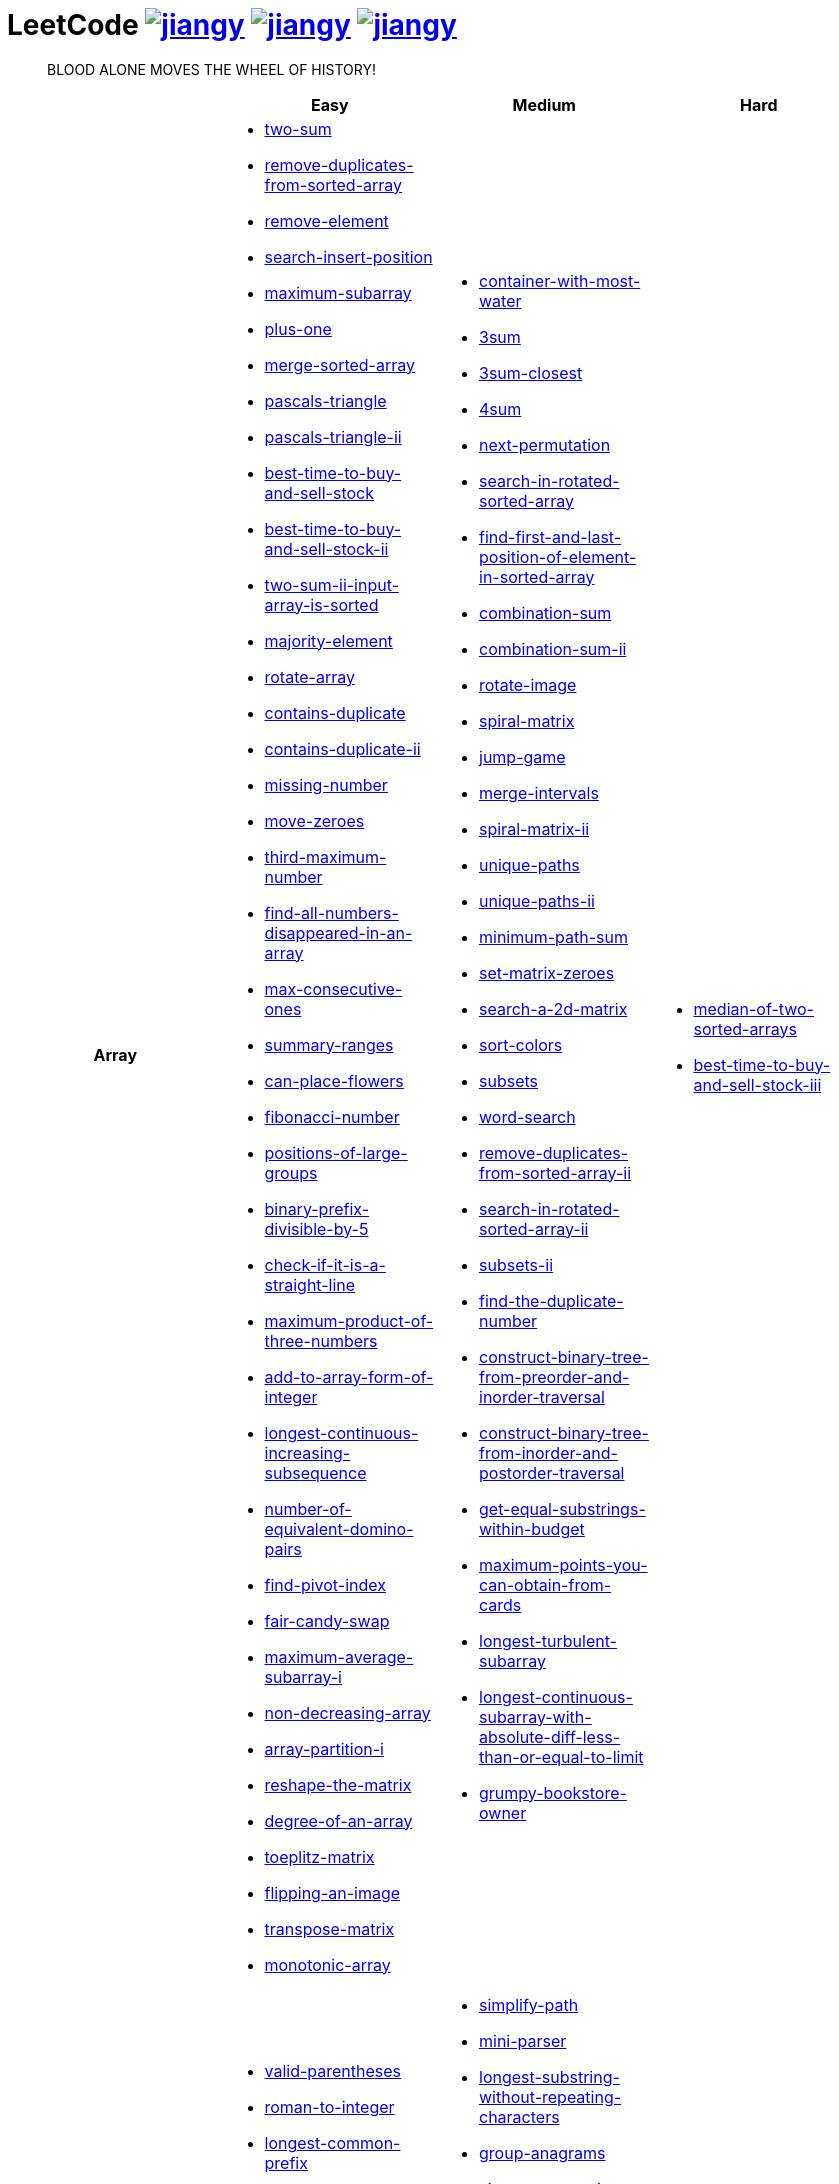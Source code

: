 = LeetCode image:https://leetcode-badge.haozibi.dev/v1cn/jiangy.svg[window="_blank", link="https://leetcode-cn.com/u/jiangy/"] image:https://leetcode-badge.haozibi.dev/v1cn/solved/jiangy.svg[window="_blank", link="https://leetcode-cn.com/u/jiangy/"] image:https://leetcode-badge.haozibi.dev/v1cn/ranking/jiangy.svg[window="_blank", link="https://leetcode-cn.com/u/jiangy/"]
:icons: font
:source-highlighter: highlightjs
:highlightjs-theme: idea
:hardbreaks:
:sectlinks:
:sectnums:
:stem:
:tabsize: 4
:package: src/main/java/io/github/jjyyjjyy/problem

> BLOOD ALONE MOVES THE WHEEL OF HISTORY!

[cols="1h,3*"]
|===
| | Easy | Medium | Hard

| Array
a|
* link:{package}/TwoSum.java[two-sum]
* link:{package}/RemoveDuplicatesFromSortedArray.java[remove-duplicates-from-sorted-array]
* link:{package}/RemoveElement.java[remove-element]
* link:{package}/SearchInsertPosition.java[search-insert-position]
* link:{package}/MaximumSubarray.java[maximum-subarray]
* link:{package}/PlusOne.java[plus-one]
* link:{package}/MergeSortedArray.java[merge-sorted-array]
* link:{package}/PascalsTriangle.java[pascals-triangle]
* link:{package}/PascalsTriangleII.java[pascals-triangle-ii]
* link:{package}/BestTimeToBuyAndSellStock.java[best-time-to-buy-and-sell-stock]
* link:{package}/BestTimeToBuyAndSellStockII.java[best-time-to-buy-and-sell-stock-ii]
* link:{package}/TwoSumIIInputArrayIsSorted.java[two-sum-ii-input-array-is-sorted]
* link:{package}/MajorityElement.java[majority-element]
* link:{package}/RotateArray.java[rotate-array]
* link:{package}/ContainsDuplicate.java[contains-duplicate]
* link:{package}/ContainsDuplicateII.java[contains-duplicate-ii]
* link:{package}/MissingNumber.java[missing-number]
* link:{package}/MoveZeroes.java[move-zeroes]
* link:{package}/ThirdMaximumNumber.java[third-maximum-number]
* link:{package}/FindAllNumbersDisappearedInAnArray.java[find-all-numbers-disappeared-in-an-array]
* link:{package}/MaxConsecutiveOnes.java[max-consecutive-ones]
* link:{package}/SummaryRanges.java[summary-ranges]
* link:{package}/CanPlaceFlowers.java[can-place-flowers]
* link:{package}/FibonacciNumber.java[fibonacci-number]
* link:{package}/PositionsOfLargeGroups.java[positions-of-large-groups]
* link:{package}/BinaryPrefixDivisibleBy5.java[binary-prefix-divisible-by-5]
* link:{package}/CheckIfItIsAStraightLine.java[check-if-it-is-a-straight-line]
* link:{package}/MaximumProductOfThreeNumbers.java[maximum-product-of-three-numbers]
* link:{package}/AddToArrayFormOfInteger.java[add-to-array-form-of-integer]
* link:{package}/LongestContinuousIncreasingSubsequence.java[longest-continuous-increasing-subsequence]
* link:{package}/NumberOfEquivalentDominoPairs.java[number-of-equivalent-domino-pairs]
* link:{package}/FindPivotIndex.java[find-pivot-index]
* link:{package}/FairCandySwap.java[fair-candy-swap]
* link:{package}/MaximumAverageSubarrayI.java[maximum-average-subarray-i]
* link:{package}/NonDecreasingArray.java[non-decreasing-array]
* link:{package}/ArrayPartitionI.java[array-partition-i]
* link:{package}/ReshapeTheMatrix.java[reshape-the-matrix]
* link:{package}/DegreeOfAnArray.java[degree-of-an-array]
* link:{package}/ToeplitzMatrix.java[toeplitz-matrix]
* link:{package}/FlippingAnImage.java[flipping-an-image]
* link:{package}/TransposeMatrix.java[transpose-matrix]
* link:{package}/MonotonicArray.java[monotonic-array]
a|
* link:{package}/ContainerWithMostWater.java[container-with-most-water]
* link:{package}/ThreeSum.java[3sum]
* link:{package}/ThreeSumClosest.java[3sum-closest]
* link:{package}/FourSum.java[4sum]
* link:{package}/NextPermutation.java[next-permutation]
* link:{package}/SearchInRotatedSortedArray.java[search-in-rotated-sorted-array]
* link:{package}/FindFirstAndLastPositionOfElementInSortedArray.java[find-first-and-last-position-of-element-in-sorted-array]
* link:{package}/CombinationSum.java[combination-sum]
* link:{package}/CombinationSumII.java[combination-sum-ii]
* link:{package}/RotateImage.java[rotate-image]
* link:{package}/SpiralMatrix.java[spiral-matrix]
* link:{package}/JumpGame.java[jump-game]
* link:{package}/MergeIntervals.java[merge-intervals]
* link:{package}/SpiralMatrixII.java[spiral-matrix-ii]
* link:{package}/UniquePaths.java[unique-paths]
* link:{package}/UniquePathsII.java[unique-paths-ii]
* link:{package}/MinimumPathSum.java[minimum-path-sum]
* link:{package}/SetMatrixZeroes.java[set-matrix-zeroes]
* link:{package}/Search2DMatrix.java[search-a-2d-matrix]
* link:{package}/SortColors.java[sort-colors]
* link:{package}/Subsets.java[subsets]
* link:{package}/WordSearch.java[word-search]
* link:{package}/RemoveDuplicatesFromSortedArrayII.java[remove-duplicates-from-sorted-array-ii]
* link:{package}/SearchInRotatedSortedArrayII.java[search-in-rotated-sorted-array-ii]
* link:{package}/SubsetsII.java[subsets-ii]
* link:{package}/FindTheDuplicateNumber.java[find-the-duplicate-number]
* link:{package}/ConstructBinaryTreeFromPreorderAndInorderTraversal.java[construct-binary-tree-from-preorder-and-inorder-traversal]
* link:{package}/ConstructBinaryTreeFromInorderAndPostorderTraversal.java[construct-binary-tree-from-inorder-and-postorder-traversal]
* link:{package}/GetEqualSubstringsWithinBudget.java[get-equal-substrings-within-budget]
* link:{package}/MaximumPointsYouCanObtainFromCards.java[maximum-points-you-can-obtain-from-cards]
* link:{package}/LongestTurbulentSubarray.java[longest-turbulent-subarray]
* link:{package}/LongestContinuousSubarrayWithAbsoluteDiffLessThanOrEqualToLimit.java[longest-continuous-subarray-with-absolute-diff-less-than-or-equal-to-limit]
* link:{package}/GrumpyBookstoreOwner.java[grumpy-bookstore-owner]
a|
* link:{package}/MedianOfTwoSortedArrays.java[median-of-two-sorted-arrays]
* link:{package}/BestTimeToBuyAndSellStockIII.java[best-time-to-buy-and-sell-stock-iii]

| String
a|
* link:{package}/ValidParentheses.java[valid-parentheses]
* link:{package}/RomanToInteger.java[roman-to-integer]
* link:{package}/LongestCommonPrefix.java[longest-common-prefix]
* link:{package}/ImplementStrStr.java[implement-strstr]
* link:{package}/CountAndSay.java[count-and-say]
* link:{package}/LengthOfLastWord.java[length-of-last-word]
* link:{package}/AddBinary.java[add-binary]
* link:{package}/ValidPalindrome.java[valid-palindrome]
* link:{package}/ReverseString.java[reverse-string]
* link:{package}/ReverseVowelsOfAString.java[reverse-vowels-of-a-string]
* link:{package}/RansomNote.java[ransom-note]
* link:{package}/FirstUniqueCharacterInAString.java[first-unique-character-in-a-string]
* link:{package}/AddStrings.java[add-strings]
* link:{package}/NumberOfSegmentsInAString.java[number-of-segments-in-a-string]
* link:{package}/RepeatedSubstringPattern.java[repeated-substring-pattern]
* link:{package}/DetectCapital.java[detect-capital]
a|
* link:{package}/SimplifyPath.java[simplify-path]
* link:{package}/MiniParser.java[mini-parser]
* link:{package}/LongestSubstringWithoutRepeatingCharacters.java[longest-substring-without-repeating-characters]
* link:{package}/GroupAnagrams.java[group-anagrams]
* link:{package}/ZigZagConversion.java[zigzag-conversion]
* link:{package}/StringToIntegerAtoi.java[string-to-integer-atoi]
* link:{package}/IntegerToRoman.java[integer-to-roman]
* link:{package}/LetterCombinationsOfAPhoneNumber.java[letter-combinations-of-a-phone-number]
* link:{package}/GenerateParentheses.java[generate-parentheses]
* link:{package}/MultiplyStrings.java[multiply-strings]
* link:{package}/DecodeWays.java[decode-ways]
* link:{package}/ReverseWordsInAString.java[reverse-words-in-a-string]
* link:{package}/CompareVersionNumbers.java[compare-version-numbers]
* link:{package}/StringCompressions.java[string-compressions]
* link:{package}/RemoveDuplicateLetters.java[remove-duplicate-letters]
* link:{package}/LongestPalindromicSubstring.java[longest-palindromic-substring]
* link:{package}/SmallestStringWithSwaps.java[smallest-string-with-swaps]
* link:{package}/BasicCalculatorII.java[basic-calculator-ii]
a|
* link:{package}/RegularExpressionMatching.java[regular-expression-matching]
* link:{package}/DistinctSubsequences.java[distinct-subsequences]

| LinkedList
a|
* link:{package}/LinkedListCycle.java[linked-list-cycle]
* link:{package}/IntersectionofTwoLinkedLists.java[intersection-of-two-linked-lists]
* link:{package}/RemoveLinkedListElements.java[remove-linked-list-elements]
* link:{package}/ReverseLinkedList.java[reverse-linked-list]
* link:{package}/PalindromeLinkedList.java[palindrome-linked-list]
* link:{package}/DeleteNodeInALinkedList.java[delete-node-in-a-linked-list]
* link:{package}/MiddleOfTheLinkedList.java[middle-of-the-linked-list]
a|
* link:{package}/RemoveNthNodeFromEndOfList.java[remove-nth-node-from-end-of-list]
* link:{package}/SwapNodesInPairs.java[swap-nodes-in-pairs]
* link:{package}/RotateList.java[rotate-list]
* link:{package}/RemoveDuplicatesFromSortedListII.java[remove-duplicates-from-sorted-list-ii]
* link:{package}/PartitionList.java[partition-list]
* link:{package}/ReverseLinkedListII.java[reverse-linked-list-ii]
* link:{package}/LinkedListCycleII.java[linked-list-cycle-ii]
* link:{package}/AddTwoNumbers.java[add-two-numbers]
* link:{package}/InsertionSortList.java[insertion-sort-list]
* link:{package}/SortList.java[sort-list]
|

| Math
a|
* link:{package}/MissingNumber.java[missing-number]
* link:{package}/HappyNumber.java[happy-number]
* link:{package}/CountPrimes.java[count-primes]
* link:{package}/RomanToInteger.java[roman-to-integer]
* link:{package}/AddBinary.java[add-binary]
* link:{package}/ReverseInteger.java[reverse-integer]
* link:{package}/PalindromeNumber.java[palindrome-number]
* link:{package}/Sqrtx.java[sqrtx]
* link:{package}/ExcelSheetColumnTitle.java[excel-sheet-column-title]
* link:{package}/ExcelSheetColumnNumber.java[excel-sheet-column-number]
* link:{package}/FactorialTrailingZeroes.java[factorial-trailing-zeroes]
* link:{package}/PowerOfTwo.java[power-of-two]
* link:{package}/AddDigits.java[add-digits]
* link:{package}/UglyNumber.java[ugly-number]
* link:{package}/PowerOfThree.java[power-of-three]
* link:{package}/ValidPerfectSquare.java[valid-perfect-square]
* link:{package}/CheckIfItIsAStraightLine.java[check-if-it-is-a-straight-line]
* link:{package}/MaximumProductOfThreeNumbers.java[maximum-product-of-three-numbers]
a|
* link:{package}/StringToIntegerAtoi.java[string-to-integer-atoi]
* link:{package}/IntegerToRoman.java[integer-to-roman]
* link:{package}/MultiplyStrings.java[multiply-strings]
* link:{package}/AddTwoNumbers.java[add-two-numbers]
* link:{package}/DivideTwoIntegers.java[divide-two-integers]
* link:{package}/Powxn.java[powx-n]
* link:{package}/RectangleArea.java[rectangle-area]
* link:{package}/UglyNumberII.java[ugly-number-ii]
* link:{package}/SuperUglyNumber.java[super-ugly-number]
* link:{package}/BulbSwitcher.java[bulb-switcher]
a|
* link:{package}/BasicCalculator.java[basic-calculator]

| BitManipulation
a|
* link:{package}/MajorityElement.java[majority-element]
* link:{package}/MissingNumber.java[missing-number]
* link:{package}/SingleNumber.java[single-number]
* link:{package}/PowerOfTwo.java[power-of-two]
* link:{package}/ReverseBits.java[reverse-bits]
a|
* link:{package}/Subsets.java[subsets]
* link:{package}/NumberOf1Bits.java[number-of-1-bits]
* link:{package}/CountingBits.java[counting-bits]
a|
* link:{package}/NumberOfValidWordsForEachPuzzle.java[number-of-valid-words-for-each-puzzle]

| Stack
a|
* link:{package}/ValidParentheses.java[valid-parentheses]
* link:{package}/MinStack.java[min-stack]
* link:{package}/ImplementStackUsingQueues.java[implement-stack-using-queues]
* link:{package}/ImplementQueueUsingStacks.java[implement-queue-using-stacks]
* link:{package}/NextGreaterElementI.java[next-greater-element-i]
* link:{package}/RemoveAllAdjacentDuplicatesInString.java[remove-all-adjacent-duplicates-in-string]
a|
* link:{package}/SimplifyPath.java[simplify-path]
* link:{package}/BinaryTreeInorderTraversal.java[binary-tree-inorder-traversal]
* link:{package}/EvaluateReversePolishNotation.java[evaluate-reverse-polish-notation]
* link:{package}/BSTIterator.java[binary-search-tree-iterator]
* link:{package}/MiniParser.java[mini-parser]
* link:{package}/RemoveDuplicateLetters.java[remove-duplicate-letters]
* link:{package}/BinaryTreeZigzagLevelOrderTraversal.java[binary-tree-zigzag-level-order-traversal]
* link:{package}/BinaryTreePreorderTraversal.java[binary-tree-preorder-traversal]
* link:{package}/BinaryTreePostorderTraversal.java[binary-tree-postorder-traversal]
* link:{package}/NextGreaterElementII.java[next-greater-element-ii]
* link:{package}/VerifyPreorderSerializationOfABinaryTree.java[verify-preorder-serialization-of-a-binary-tree]
* link:{package}/NestedIterator.java[flatten-nested-list-iterator]
a|
* link:{package}/BasicCalculator.java[basic-calculator]

| HashTable
a|
* link:{package}/TwoSum.java[two-sum]
* link:{package}/ContainsDuplicate.java[contains-duplicate]
* link:{package}/ContainsDuplicateII.java[contains-duplicate-ii]
* link:{package}/SingleNumber.java[single-number]
* link:{package}/HappyNumber.java[happy-number]
* link:{package}/CountPrimes.java[count-primes]
* link:{package}/IsomorphicStrings.java[isomorphic-strings]
* link:{package}/ValidAnagram.java[valid-anagram]
* link:{package}/WordPattern.java[word-pattern]
* link:{package}/IntersectionOfTwoArrays.java[intersection-of-two-arrays]
* link:{package}/IntersectionOfTwoArraysII.java[intersection-of-two-arrays-ii]
* link:{package}/FirstUniqueCharacterInAString.java[first-unique-character-in-a-string]
* link:{package}/MyHashSet.java[design-hashset]
* link:{package}/MyHashMap.java[design-hashmap]
a|
* link:{package}/FourSum.java[4sum]
* link:{package}/BinaryTreeInorderTraversal.java[binary-tree-inorder-traversal]
* link:{package}/LongestSubstringWithoutRepeatingCharacters.java[longest-substring-without-repeating-characters]
* link:{package}/ValidSudoku.java[valid-sudoku]
* link:{package}/GroupAnagrams.java[group-anagrams]
* link:{package}/HIndex.java[h-index]
a|
* link:{package}/NumberOfValidWordsForEachPuzzle.java[number-of-valid-words-for-each-puzzle]

| Tree
a|
* link:{package}/SameTree.java[same-tree]
* link:{package}/SymmetricTree.java[symmetric-tree]
* link:{package}/MaximumDepthOfBinaryTree.java[maximum-depth-of-binary-tree]
* link:{package}/BinaryTreeLevelOrderTraversalII.java[binary-tree-level-order-traversal-ii]
* link:{package}/ConvertSortedArrayToBinarySearchTree.java[convert-sorted-array-to-binary-search-tree]
* link:{package}/MinimumDepthOfBinaryTree.java[minimum-depth-of-binary-tree]
* link:{package}/PathSum.java[path-sum]
* link:{package}/InvertBinaryTree.java[invert-binary-tree]
* link:{package}/LowestCommonAncestorOfABinarySearchTree.java[lowest-common-ancestor-of-a-binary-search-tree]
* link:{package}/BinaryTreePaths.java[binary-tree-paths]
* link:{package}/SumOfLeftLeaves.java[sum-of-left-leaves]
a|
* link:{package}/BinaryTreeInorderTraversal.java[binary-tree-inorder-traversal]
* link:{package}/BSTIterator.java[binary-search-tree-iterator]
* link:{package}/UniqueBinarySearchTreesII.java[unique-binary-search-trees-ii]
* link:{package}/UniqueBinarySearchTrees.java[unique-binary-search-trees]
* link:{package}/ValidateBinarySearchTree.java[validate-binary-search-tree]
* link:{package}/BinaryTreeLevelOrderTraversal.java[binary-tree-level-order-traversal]
* link:{package}/BinaryTreeZigzagLevelOrderTraversal.java[binary-tree-zigzag-level-order-traversal]
* link:{package}/ConstructBinaryTreeFromPreorderAndInorderTraversal.java[construct-binary-tree-from-preorder-and-inorder-traversal]
* link:{package}/ConstructBinaryTreeFromInorderAndPostorderTraversal.java[construct-binary-tree-from-inorder-and-postorder-traversal]
* link:{package}/PathSumII.java[path-sum-ii]
* link:{package}/FlattenBinaryTreeToLinkedList.java[flatten-binary-tree-to-linked-list]
* link:{package}/PopulatingNextRightPointersInEachNode.java[populating-next-right-pointers-in-each-node]
* link:{package}/PopulatingNextRightPointersInEachNodeII.java[populating-next-right-pointers-in-each-node-ii]
* link:{package}/SumRootToLeafNumbers.java[sum-root-to-leaf-numbers]
* link:{package}/BinaryTreePreorderTraversal.java[binary-tree-preorder-traversal]
* link:{package}/BinaryTreePostorderTraversal.java[binary-tree-postorder-traversal]
* link:{package}/BinaryTreeRightSideView.java[binary-tree-right-side-view]
* link:{package}/CountCompleteTreeNodes.java[count-complete-tree-nodes]
* link:{package}/KthSmallestElementInABST.java[kth-smallest-element-in-a-bst]
* link:{package}/LowestCommonAncestorOfABinaryTree.java[lowest-common-ancestor-of-a-binary-tree]
* link:{package}/RedundantConnection.java[redundant-connection]
|

| Heap
|
a|
* link:{package}/UglyNumberII.java[ugly-number-ii]
* link:{package}/SuperUglyNumber.java[super-ugly-number]
* link:{package}/KthLargest.java[kth-largest-element-in-a-stream]
a|
* link:{package}/SlidingWindowMaximum.java[sliding-window-maximum]

| Graph
|
a|
* link:{package}/EvaluateDivision.java[evaluate-division]
* link:{package}/CourseSchedule.java[course-schedule]
* link:{package}/RedundantConnection.java[redundant-connection]
* link:{package}/PathWithMinimumEffort.java[path-with-minimum-effort]
a|
* link:{package}/SortItemsByGroupsRespectingDependencies.java[sort-items-by-groups-respecting-dependencies]
* link:{package}/RegionsCutBySlashes.java[regions-cut-by-slashes]
* link:{package}/SimilarStringGroups.java[similar-string-groups]

| UnionFind
|
a|
* link:{package}/EvaluateDivision.java[evaluate-division]
* link:{package}/NumberOfProvinces.java[number-of-provinces]
* link:{package}/SmallestStringWithSwaps.java[smallest-string-with-swaps]
* link:{package}/RedundantConnection.java[redundant-connection]
* link:{package}/MostStonesRemovedWithSameRowOrColumn.java[most-stones-removed-with-same-row-or-column]
* link:{package}/AccountsMerge.java[accounts-merge]
* link:{package}/MinCostToConnectAllPoints.java[min-cost-to-connect-all-points]
* link:{package}/PathWithMinimumEffort.java[path-with-minimum-effort]
a|
* link:{package}/BricksFallingWhenHit.java[bricks-falling-when-hit]
* link:{package}/FindCriticalAndPseudoCriticalEdgesInMinimumSpanningTree.java[find-critical-and-pseudo-critical-edges-in-minimum-spanning-tree]
* link:{package}/NumberOfOperationsToMakeNetworkConnected.java[number-of-operations-to-make-network-connected]
* link:{package}/RegionsCutBySlashes.java[regions-cut-by-slashes]
* link:{package}/RemoveMaxNumberOfEdgesToKeepGraphFullyTraversable.java[remove-max-number-of-edges-to-keep-graph-fully-traversable]
* link:{package}/SwimInRisingWater.java[swim-in-rising-water]
* link:{package}/SimilarStringGroups.java[similar-string-groups]
* link:{package}/CouplesHoldingHands.java[couples-holding-hands]

| Sort
|
a|
* link:{package}/MergeIntervals.java[merge-intervals]
* link:{package}/SortColors.java[sort-colors]
* link:{package}/ValidAnagram.java[valid-anagram]
* link:{package}/IntersectionOfTwoArrays.java[intersection-of-two-arrays]
* link:{package}/IntersectionOfTwoArraysII.java[intersection-of-two-arrays-ii]
* link:{package}/InsertionSortList.java[insertion-sort-list]
* link:{package}/SortList.java[sort-list]
* link:{package}/LargestNumber.java[largest-number]
* link:{package}/ContainsDuplicateIII.java[contains-duplicate-iii]
* link:{package}/HIndex.java[h-index]
|

| DP
a|
* link:{package}/MaximumSubarray.java[maximum-subarray]
* link:{package}/BestTimeToBuyAndSellStock.java[best-time-to-buy-and-sell-stock]
* link:{package}/HouseRobber.java[house-robber]
* link:{package}/NumArray.java[range-sum-query-immutable]
a|
* link:{package}/UniquePaths.java[unique-paths]
* link:{package}/UniquePathsII.java[unique-paths-ii]
* link:{package}/MinimumPathSum.java[minimum-path-sum]
* link:{package}/DecodeWays.java[decode-ways]
* link:{package}/UglyNumberII.java[ugly-number-ii]
* link:{package}/UniqueBinarySearchTreesII.java[unique-binary-search-trees-ii]
* link:{package}/UniqueBinarySearchTrees.java[unique-binary-search-trees]
* link:{package}/LongestPalindromicSubstring.java[longest-palindromic-substring]
* link:{package}/LongestTurbulentSubarray.java[longest-turbulent-subarray]
* link:{package}/NumMatrix.java[range-sum-query-2d-immutable]
* link:{package}/CountingBits.java[counting-bits]
a|
* link:{package}/RegularExpressionMatching.java[regular-expression-matching]
* link:{package}/BestTimeToBuyAndSellStockIII.java[best-time-to-buy-and-sell-stock-iii]
* link:{package}/RussianDollEnvelopes.java[russian-doll-envelopes]
* link:{package}/PalindromePartitioningII.java[palindrome-partitioning-ii]
* link:{package}/DistinctSubsequences.java[distinct-subsequences]

| Greedy
a|
* link:{package}/BestTimeToBuyAndSellStockII.java[best-time-to-buy-and-sell-stock-ii]
a|
* link:{package}/JumpGame.java[jump-game]
* link:{package}/RemoveDuplicateLetters.java[remove-duplicate-letters]
a|
* link:{package}/MinimumNumberOfKConsecutiveBitFlips.java[minimum-number-of-k-consecutive-bit-flips]

| BinarySearch
a|
* link:{package}/SearchInsertPosition.java[search-insert-position]
* link:{package}/TwoSumIIInputArrayIsSorted.java[two-sum-ii-input-array-is-sorted]
* link:{package}/IntersectionOfTwoArrays.java[intersection-of-two-arrays]
* link:{package}/IntersectionOfTwoArraysII.java[intersection-of-two-arrays-ii]
* link:{package}/Sqrtx.java[sqrtx]
* link:{package}/ValidPerfectSquare.java[valid-perfect-square]
* link:{package}/FirstBadVersion.java[first-bad-version]
a|
* link:{package}/SearchInRotatedSortedArray.java[search-in-rotated-sorted-array]
* link:{package}/FindFirstAndLastPositionOfElementInSortedArray.java[find-first-and-last-position-of-element-in-sorted-array]
* link:{package}/Search2DMatrix.java[search-a-2d-matrix]
* link:{package}/SearchInRotatedSortedArrayII.java[search-in-rotated-sorted-array-ii]
* link:{package}/FindTheDuplicateNumber.java[find-the-duplicate-number]
* link:{package}/DivideTwoIntegers.java[divide-two-integers]
* link:{package}/Powxn.java[powx-n]
* link:{package}/CountCompleteTreeNodes.java[count-complete-tree-nodes]
* link:{package}/KthSmallestElementInABST.java[kth-smallest-element-in-a-bst]
* link:{package}/PathWithMinimumEffort.java[path-with-minimum-effort]
a|
* link:{package}/MedianOfTwoSortedArrays.java[median-of-two-sorted-arrays]
* link:{package}/SwimInRisingWater.java[swim-in-rising-water]
* link:{package}/RussianDollEnvelopes.java[russian-doll-envelopes]

| TwoPointers
a|
* link:{package}/RemoveDuplicatesFromSortedArray.java[remove-duplicates-from-sorted-array]
* link:{package}/RemoveElement.java[remove-element]
* link:{package}/MergeSortedArray.java[merge-sorted-array]
* link:{package}/TwoSumIIInputArrayIsSorted.java[two-sum-ii-input-array-is-sorted]
* link:{package}/MoveZeroes.java[move-zeroes]
* link:{package}/LinkedListCycle.java[linked-list-cycle]
* link:{package}/PalindromeLinkedList.java[palindrome-linked-list]
* link:{package}/IntersectionOfTwoArrays.java[intersection-of-two-arrays]
* link:{package}/IntersectionOfTwoArraysII.java[intersection-of-two-arrays-ii]
* link:{package}/ImplementStrStr.java[implement-strstr]
* link:{package}/ValidPalindrome.java[valid-palindrome]
* link:{package}/ReverseString.java[reverse-string]
* link:{package}/ReverseVowelsOfAString.java[reverse-vowels-of-a-string]
a|
* link:{package}/ContainerWithMostWater.java[container-with-most-water]
* link:{package}/ThreeSum.java[3sum]
* link:{package}/ThreeSumClosest.java[3sum-closest]
* link:{package}/FourSum.java[4sum]
* link:{package}/SortColors.java[sort-colors]
* link:{package}/RemoveDuplicatesFromSortedArrayII.java[remove-duplicates-from-sorted-array-ii]
* link:{package}/FindTheDuplicateNumber.java[find-the-duplicate-number]
* link:{package}/RemoveNthNodeFromEndOfList.java[remove-nth-node-from-end-of-list]
* link:{package}/RotateList.java[rotate-list]
* link:{package}/PartitionList.java[partition-list]
* link:{package}/LinkedListCycleII.java[linked-list-cycle-ii]
* link:{package}/LongestSubstringWithoutRepeatingCharacters.java[longest-substring-without-repeating-characters]
* link:{package}/LongestRepeatingCharacterReplacement.java[longest-repeating-character-replacement]
* link:{package}/PermutationInString.java[permutation-in-string]
* link:{package}/MaxConsecutiveOnesIII.java[max-consecutive-ones-iii]
a|
* link:{package}/SubarraysWithKDifferentIntegers.java[subarrays-with-k-different-integers]

| DepthFirstSearch
a|
* link:{package}/SameTree.java[same-tree]
* link:{package}/SymmetricTree.java[symmetric-tree]
* link:{package}/MaximumDepthOfBinaryTree.java[maximum-depth-of-binary-tree]
* link:{package}/ConvertSortedArrayToBinarySearchTree.java[convert-sorted-array-to-binary-search-tree]
* link:{package}/MinimumDepthOfBinaryTree.java[minimum-depth-of-binary-tree]
* link:{package}/PathSum.java[path-sum]
* link:{package}/BinaryTreePaths.java[binary-tree-paths]
a|
* link:{package}/ValidateBinarySearchTree.java[validate-binary-search-tree]
* link:{package}/ConstructBinaryTreeFromPreorderAndInorderTraversal.java[construct-binary-tree-from-preorder-and-inorder-traversal]
* link:{package}/ConstructBinaryTreeFromInorderAndPostorderTraversal.java[construct-binary-tree-from-inorder-and-postorder-traversal]
* link:{package}/PathSumII.java[path-sum-ii]
* link:{package}/FlattenBinaryTreeToLinkedList.java[flatten-binary-tree-to-linked-list]
* link:{package}/PopulatingNextRightPointersInEachNode.java[populating-next-right-pointers-in-each-node]
* link:{package}/PopulatingNextRightPointersInEachNodeII.java[populating-next-right-pointers-in-each-node-ii]
* link:{package}/SumRootToLeafNumbers.java[sum-root-to-leaf-numbers]
* link:{package}/BinaryTreeRightSideView.java[binary-tree-right-side-view]
* link:{package}/CourseSchedule.java[course-schedule]
* link:{package}/PathWithMinimumEffort.java[path-with-minimum-effort]
a|
* link:{package}/SortItemsByGroupsRespectingDependencies.java[sort-items-by-groups-respecting-dependencies]
* link:{package}/SwimInRisingWater.java[swim-in-rising-water]
* link:{package}/SimilarStringGroups.java[similar-string-groups]

| BreadthFirstSearch
a|
* link:{package}/SymmetricTree.java[symmetric-tree]
* link:{package}/BinaryTreeLevelOrderTraversalII.java[binary-tree-level-order-traversal-ii]
* link:{package}/MinimumDepthOfBinaryTree.java[minimum-depth-of-binary-tree]
a|
* link:{package}/BinaryTreeLevelOrderTraversal.java[binary-tree-level-order-traversal]
* link:{package}/BinaryTreeZigzagLevelOrderTraversal.java[binary-tree-zigzag-level-order-traversal]
* link:{package}/BinaryTreeRightSideView.java[binary-tree-right-side-view]
* link:{package}/CourseSchedule.java[course-schedule]
|

| SlidingWindow
|
a|
* link:{package}/LongestSubstringWithoutRepeatingCharacters.java[longest-substring-without-repeating-characters]
* link:{package}/GetEqualSubstringsWithinBudget.java[get-equal-substrings-within-budget]
* link:{package}/MaximumPointsYouCanObtainFromCards.java[maximum-points-you-can-obtain-from-cards]
* link:{package}/LongestTurbulentSubarray.java[longest-turbulent-subarray]
* link:{package}/PermutationInString.java[permutation-in-string]
* link:{package}/MaxConsecutiveOnesIII.java[max-consecutive-ones-iii]
* link:{package}/LongestContinuousSubarrayWithAbsoluteDiffLessThanOrEqualToLimit.java[longest-continuous-subarray-with-absolute-diff-less-than-or-equal-to-limit]
* link:{package}/GrumpyBookstoreOwner.java[grumpy-bookstore-owner]
a|
* link:{package}/SlidingWindowMaximum.java[sliding-window-maximum]
* link:{package}/LongestRepeatingCharacterReplacement.java[longest-repeating-character-replacement]
* link:{package}/SlidingWindowMedian.java[sliding-window-median]
* link:{package}/SubarraysWithKDifferentIntegers.java[subarrays-with-k-different-integers]
* link:{package}/MinimumNumberOfKConsecutiveBitFlips.java[minimum-number-of-k-consecutive-bit-flips]

| BackTracking
|
a|
* link:{package}/CombinationSum.java[combination-sum]
* link:{package}/CombinationSumII.java[combination-sum-ii]
* link:{package}/Subsets.java[subsets]
* link:{package}/WordSearch.java[word-search]
* link:{package}/SubsetsII.java[subsets-ii]
* link:{package}/LetterCombinationsOfAPhoneNumber.java[letter-combinations-of-a-phone-number]
* link:{package}/GenerateParentheses.java[generate-parentheses]
* link:{package}/Permutations.java[permutations]
* link:{package}/PermutationsII.java[permutations-ii]
* link:{package}/PalindromePartitioning.java[palindrome-partitioning]
a|
* link:{package}/RegularExpressionMatching.java[regular-expression-matching]

| DivideAndConquer
a|
* link:{package}/MaximumSubarray.java[maximum-subarray]
* link:{package}/MajorityElement.java[majority-element]
a|
* link:{package}/LongestSubstringWithAtLeastKRepeatingCharacters.java[longest-substring-with-at-least-k-repeating-characters]
a|
* link:{package}/MedianOfTwoSortedArrays.java[median-of-two-sorted-arrays]

| BrainTester
a|
* link:{package}/NimGame.java[nim-game]
|
|

|===
